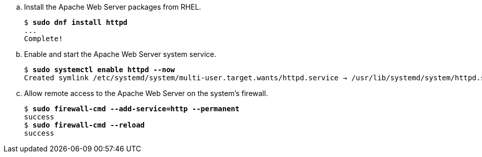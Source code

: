 .. Install the Apache Web Server packages from RHEL.
+
[source,subs="verbatim,quotes"]
--
$ *sudo dnf install httpd*
...
Complete!
--

.. Enable and start the Apache Web Server system service.
+
[source,subs="verbatim,quotes"]
--
$ *sudo systemctl enable httpd --now*
Created symlink /etc/systemd/system/multi-user.target.wants/httpd.service → /usr/lib/systemd/system/httpd.service.
--

.. Allow remote access to the Apache Web Server on the system's firewall.
+
[source,subs="verbatim,quotes"]
--
$ *sudo firewall-cmd --add-service=http --permanent*
success
$ *sudo firewall-cmd --reload*
success
--
